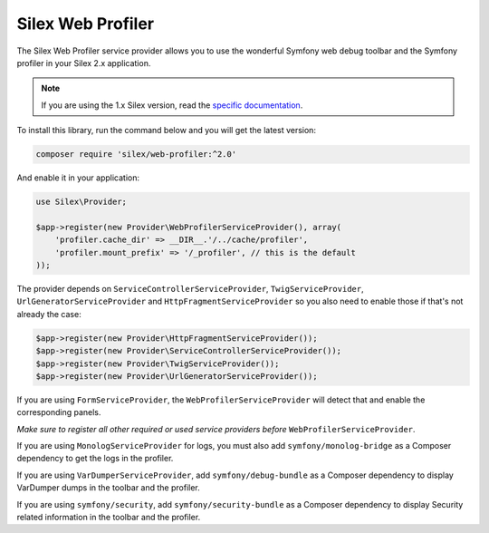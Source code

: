 Silex Web Profiler
==================

The Silex Web Profiler service provider allows you to use the wonderful Symfony
web debug toolbar and the Symfony profiler in your Silex 2.x application.

.. note::

    If you are using the 1.x Silex version, read the `specific documentation
    <https://github.com/silexphp/Silex-WebProfiler/tree/1.0>`_.

To install this library, run the command below and you will get the latest
version:

.. code-block:: bash

    composer require 'silex/web-profiler:^2.0'

And enable it in your application:

.. code-block:: php

    use Silex\Provider;

    $app->register(new Provider\WebProfilerServiceProvider(), array(
        'profiler.cache_dir' => __DIR__.'/../cache/profiler',
        'profiler.mount_prefix' => '/_profiler', // this is the default
    ));

The provider depends on ``ServiceControllerServiceProvider``,
``TwigServiceProvider``, ``UrlGeneratorServiceProvider`` and ``HttpFragmentServiceProvider`` so you also need
to enable those if that's not already the case:

.. code-block:: php

    $app->register(new Provider\HttpFragmentServiceProvider());
    $app->register(new Provider\ServiceControllerServiceProvider());
    $app->register(new Provider\TwigServiceProvider());
    $app->register(new Provider\UrlGeneratorServiceProvider());

If you are using ``FormServiceProvider``, the ``WebProfilerServiceProvider``
will detect that and enable the corresponding panels.

*Make sure to register all other required or used service providers before*
``WebProfilerServiceProvider``.

If you are using ``MonologServiceProvider`` for logs, you must also add
``symfony/monolog-bridge`` as a Composer dependency to get the
logs in the profiler.

If you are using ``VarDumperServiceProvider``, add ``symfony/debug-bundle`` as
a Composer dependency to display VarDumper dumps in the toolbar and the
profiler.

If you are using ``symfony/security``, add ``symfony/security-bundle`` as
a Composer dependency to display Security related information in the toolbar
and the profiler.
